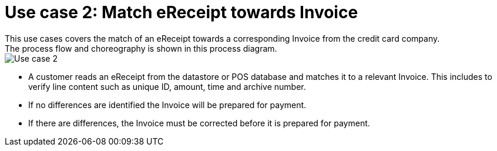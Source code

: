 
= Use case 2: Match eReceipt towards Invoice
This use cases covers the match of an eReceipt towards a corresponding Invoice from the credit card company. 
The process flow and choreography is shown in this process diagram.

image::../shared/images/Use-case-2.png[Use case 2, align="center"]

* A customer reads an eReceipt from the datastore or POS database and matches it to a relevant Invoice. This includes to verify line content such as unique ID, amount, time and archive number.
* If no differences are identified the Invoice will be prepared for payment.
* If there are differences, the Invoice must be corrected before it is prepared for payment. 